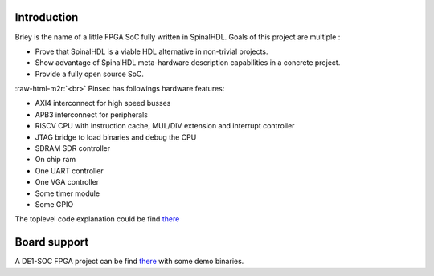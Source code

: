 .. role:: raw-html-m2r(raw)
   :format: html


Introduction
------------

Briey is the name of a little FPGA SoC fully written in SpinalHDL. Goals of this project are multiple :


* Prove that SpinalHDL is a viable HDL alternative in non-trivial projects.
* Show advantage of SpinalHDL meta-hardware description capabilities in a concrete project.
* Provide a fully open source SoC.

:raw-html-m2r:`<br>`
Pinsec has followings hardware features:


* AXI4 interconnect for high speed busses
* APB3 interconnect for peripherals
* RISCV CPU with instruction cache, MUL/DIV extension and interrupt controller
* JTAG bridge to load binaries and debug the CPU
* SDRAM SDR controller
* On chip ram
* One UART controller
* One VGA controller
* Some timer module
* Some GPIO

The toplevel code explanation could be find `there </SpinalDoc/spinal/lib/pinsec/hardware_toplevel/>`_

Board support
-------------

A DE1-SOC FPGA project can be find `there <https://drive.google.com/folderview?id=0B-CqLXDTaMbKOGhIU0JGdHVVSk0&usp=sharing>`_ with some demo binaries.
